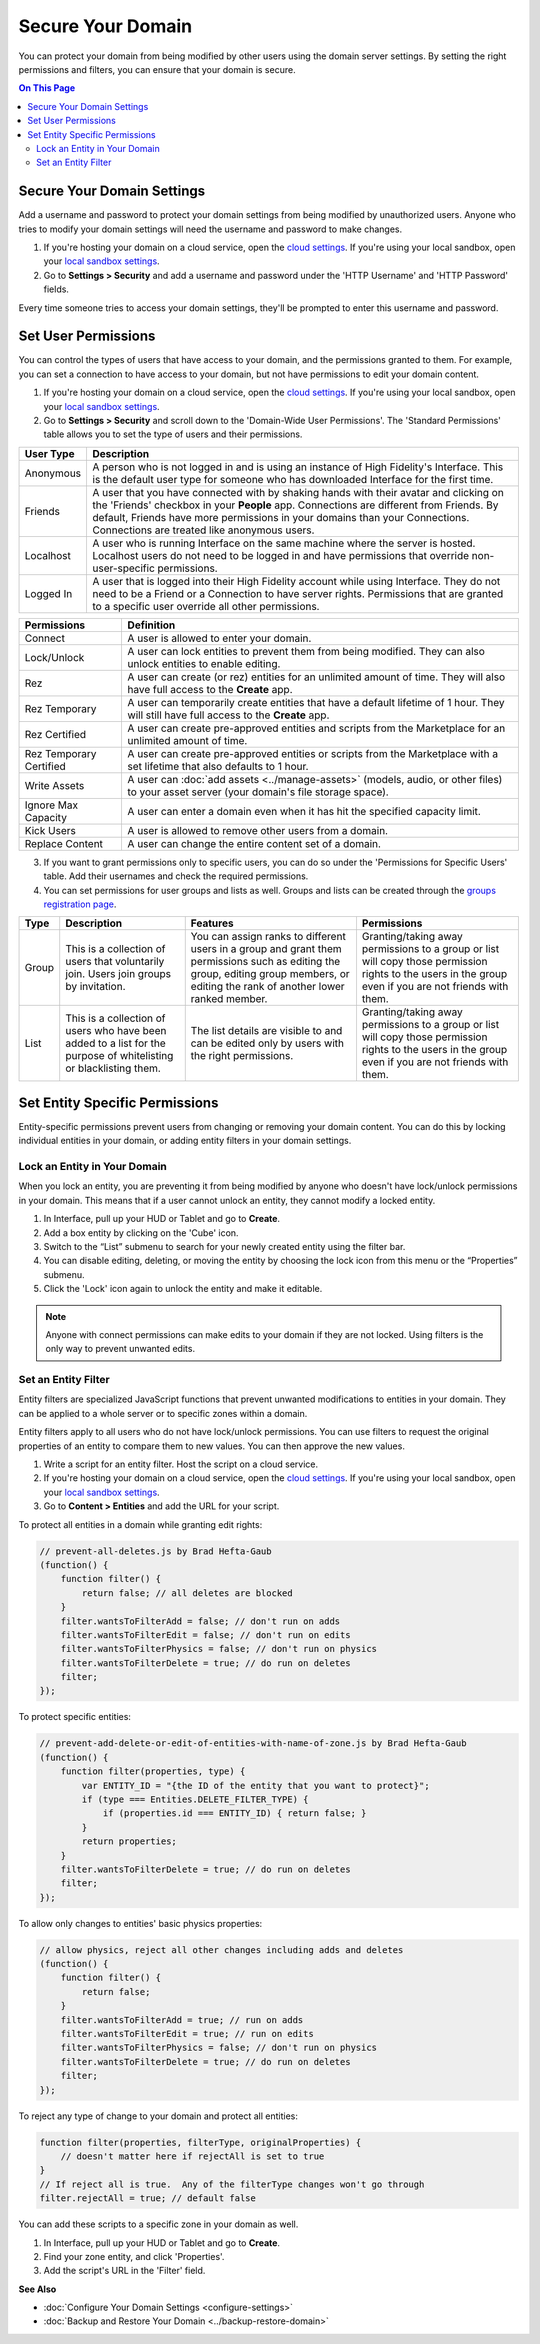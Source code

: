 ##########################
Secure Your Domain
##########################

You can protect your domain from being modified by other users using the domain server settings. By setting the right permissions and filters, you can ensure that your domain is secure.

.. contents:: On This Page
    :depth: 2

---------------------------------
Secure Your Domain Settings
---------------------------------

Add a username and password to protect your domain settings from being modified by unauthorized users. Anyone who tries to modify your domain settings will need the username and password to make changes. 

1. If you're hosting your domain on a cloud service, open the `cloud settings <https://highfidelity.com/user/cloud_domains>`_. If you're using your local sandbox, open your `local sandbox settings <http://localhost:40100/settings/>`_. 
2. Go to **Settings > Security** and add a username and password under the 'HTTP Username' and 'HTTP Password' fields.

Every time someone tries to access your domain settings, they'll be prompted to enter this username and password.

-------------------------------
Set User Permissions
-------------------------------

You can control the types of users that have access to your domain, and the permissions granted to them. For example, you can set a connection to have access to your domain, but not have permissions to edit your domain content. 

1. If you're hosting your domain on a cloud service, open the `cloud settings <https://highfidelity.com/user/cloud_domains>`_. If you're using your local sandbox, open your `local sandbox settings <http://localhost:40100/settings/>`_. 
2. Go to **Settings > Security** and scroll down to the 'Domain-Wide User Permissions'. The 'Standard Permissions' table allows you to set the type of users and their permissions. 

+-----------+--------------------------------------------------------------------------------------------+
| User Type | Description                                                                                |
+===========+============================================================================================+
| Anonymous | A person who is not logged in and is using an instance of High Fidelity's Interface.       |
|           | This is the default user type for someone who has downloaded Interface for the first       |
|           | time.                                                                                      |
+-----------+--------------------------------------------------------------------------------------------+
| Friends   | A user that you have connected with by shaking hands with their avatar and clicking        |
|           | on the 'Friends' checkbox in your **People** app. Connections are different from           |
|           | Friends. By default, Friends have more permissions in your domains than your Connections.  |
|           | Connections are treated like anonymous users.                                              |
+-----------+--------------------------------------------------------------------------------------------+
| Localhost | A user who is running Interface on the same machine where the server is hosted.            |
|           | Localhost users do not need to be logged in and have permissions that override             |
|           | non-user-specific permissions.                                                             |
+-----------+--------------------------------------------------------------------------------------------+
| Logged In | A user that is logged into their High Fidelity account while using Interface. They         |
|           | do not need to be a Friend or a Connection to have server rights. Permissions that         |
|           | are granted to a specific user override all other permissions.                             |
+-----------+--------------------------------------------------------------------------------------------+
  
+-------------------------+------------------------------------------------------------------------------+
| Permissions             | Definition                                                                   |
+=========================+==============================================================================+
| Connect                 | A user is allowed to enter your domain.                                      |
+-------------------------+------------------------------------------------------------------------------+
| Lock/Unlock             | A user can lock entities to prevent them from being modified. They can       |
|                         | also unlock entities to enable editing.                                      |
+-------------------------+------------------------------------------------------------------------------+
| Rez                     | A user can create (or rez) entities for an unlimited amount of time.         |
|                         | They will also have full access to the **Create** app.                       |
+-------------------------+------------------------------------------------------------------------------+
| Rez Temporary           | A user can temporarily create entities that have a default lifetime of 1     |
|                         | hour. They will still have full access to the **Create** app.                |
+-------------------------+------------------------------------------------------------------------------+
| Rez Certified           | A user can create pre-approved entities and scripts from the Marketplace     |
|                         | for an unlimited amount of time.                                             |
+-------------------------+------------------------------------------------------------------------------+
| Rez Temporary Certified | A user can create pre-approved entities or scripts from the Marketplace      |
|                         | with a set lifetime that also defaults to 1 hour.                            |
+-------------------------+------------------------------------------------------------------------------+
| Write Assets            | A user can :doc:`add assets <../manage-assets>` (models, audio,              |
|                         | or other files) to your asset server (your domain's file storage space).     |
+-------------------------+------------------------------------------------------------------------------+
| Ignore Max Capacity     | A user can enter a domain even when it has hit the specified capacity limit. |
+-------------------------+------------------------------------------------------------------------------+
| Kick Users              | A user is allowed to remove other users from a domain.                       |
+-------------------------+------------------------------------------------------------------------------+
| Replace Content         | A user can change the entire content set of a domain.                        |
+-------------------------+------------------------------------------------------------------------------+

.. image:: _images/standard-permissions.PNG

3. If you want to grant permissions only to specific users, you can do so under the 'Permissions for Specific Users' table. Add their usernames and check the required permissions. 
4. You can set permissions for user groups and lists as well. Groups and lists can be created through the `groups registration page <https://highfidelity.com/user/groups>`_.

+-------+-------------------------------+------------------------------------+--------------------------------------+
| Type  | Description                   | Features                           | Permissions                          |
+=======+===============================+====================================+======================================+
| Group | This is a collection of       | You can assign ranks to different  | Granting/taking away permissions to  |
|       | users that voluntarily join.  | users in a group and grant them    | a group or list will copy those      |
|       | Users join groups by          | permissions such as editing the    | permission rights to the users in    |
|       | invitation.                   | group, editing group members, or   | the group even if you are not        |
|       |                               | editing the rank of another        | friends with them.                   |
|       |                               | lower ranked member.               |                                      |
+-------+-------------------------------+------------------------------------+--------------------------------------+
| List  | This is a collection of       | The list details are visible to    | Granting/taking away permissions to  |
|       | users who have been added     | and can be edited only by users    | a group or list will copy those      |
|       | to a list for the purpose     | with the right permissions.        | permission rights to the users in    |
|       | of whitelisting or            |                                    | the group even if you are not        |
|       | blacklisting them.            |                                    | friends with them.                   |
+-------+-------------------------------+------------------------------------+--------------------------------------+

-------------------------------------
Set Entity Specific Permissions
-------------------------------------

Entity-specific permissions prevent users from changing or removing your domain content. You can do this by locking individual entities in your domain, or adding entity filters in your domain settings. 

^^^^^^^^^^^^^^^^^^^^^^^^^^^^^^^^^^^^^
Lock an Entity in Your Domain
^^^^^^^^^^^^^^^^^^^^^^^^^^^^^^^^^^^^^

When you lock an entity, you are preventing it from being modified by anyone who doesn't have lock/unlock permissions in your domain. This means that if a user cannot unlock an entity, they cannot modify a locked entity. 

1. In Interface, pull up your HUD or Tablet and go to **Create**.
2. Add a box entity by clicking on the 'Cube' icon. 
3. Switch to the “List” submenu to search for your newly created entity using the filter bar.
4. You can disable editing, deleting, or moving the entity by choosing the lock icon from this menu or the “Properties” submenu. 
5. Click the 'Lock' icon again to unlock the entity and make it editable.

.. note:: Anyone with connect permissions can make edits to your domain if they are not locked. Using filters is the only way to prevent unwanted edits.

^^^^^^^^^^^^^^^^^^^^^^^^^^^^^
Set an Entity Filter
^^^^^^^^^^^^^^^^^^^^^^^^^^^^^

Entity filters are specialized JavaScript functions that prevent unwanted modifications to entities in your domain. They can be applied to a whole server or to specific zones within a domain. 

Entity filters apply to all users who do not have lock/unlock permissions. You can use filters to request the original properties of an entity to compare them to new values. You can then approve the new values. 

1. Write a script for an entity filter. Host the script on a cloud service.
2. If you're hosting your domain on a cloud service, open the `cloud settings <https://highfidelity.com/user/cloud_domains>`_. If you're using your local sandbox, open your `local sandbox settings <http://localhost:40100/settings/>`_. 
3. Go to **Content > Entities** and add the URL for your script. 

.. image:: _images/filter-entities.png

To protect all entities in a domain while granting edit rights:

.. code:: javascript

    // prevent-all-deletes.js by Brad Hefta-Gaub
    (function() {
        function filter() { 
            return false; // all deletes are blocked
        }
        filter.wantsToFilterAdd = false; // don't run on adds
        filter.wantsToFilterEdit = false; // don't run on edits
        filter.wantsToFilterPhysics = false; // don't run on physics
        filter.wantsToFilterDelete = true; // do run on deletes
        filter;
    });
  
To protect specific entities: 

.. code::

    // prevent-add-delete-or-edit-of-entities-with-name-of-zone.js by Brad Hefta-Gaub
    (function() {
        function filter(properties, type) {	
            var ENTITY_ID = "{the ID of the entity that you want to protect}";
            if (type === Entities.DELETE_FILTER_TYPE) {
                if (properties.id === ENTITY_ID) { return false; }
            }
            return properties;
        }
        filter.wantsToFilterDelete = true; // do run on deletes
        filter;
    });


To allow only changes to entities' basic physics properties:

.. code::

    // allow physics, reject all other changes including adds and deletes
    (function() {
        function filter() { 
            return false;
        }
        filter.wantsToFilterAdd = true; // run on adds
        filter.wantsToFilterEdit = true; // run on edits
        filter.wantsToFilterPhysics = false; // don't run on physics
        filter.wantsToFilterDelete = true; // do run on deletes
        filter;
    });


To reject any type of change to your domain and protect all entities:

.. code::

    function filter(properties, filterType, originalProperties) {
        // doesn't matter here if rejectAll is set to true
    }
    // If reject all is true.  Any of the filterType changes won't go through
    filter.rejectAll = true; // default false

You can add these scripts to a specific zone in your domain as well. 

1. In Interface, pull up your HUD or Tablet and go to **Create**.
2. Find your zone entity, and click 'Properties'.
3. Add the script's URL in the 'Filter' field. 

.. image:: _images/zone-filter.PNG

**See Also**

+ :doc:`Configure Your Domain Settings <configure-settings>`
+ :doc:`Backup and Restore Your Domain <../backup-restore-domain>`